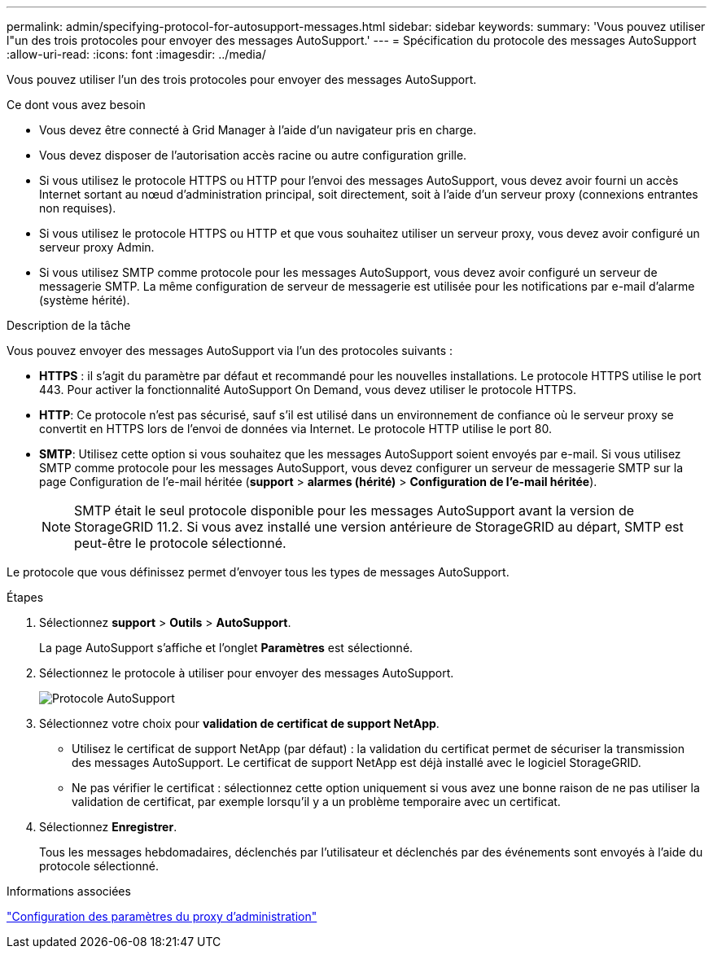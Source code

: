 ---
permalink: admin/specifying-protocol-for-autosupport-messages.html 
sidebar: sidebar 
keywords:  
summary: 'Vous pouvez utiliser l"un des trois protocoles pour envoyer des messages AutoSupport.' 
---
= Spécification du protocole des messages AutoSupport
:allow-uri-read: 
:icons: font
:imagesdir: ../media/


[role="lead"]
Vous pouvez utiliser l'un des trois protocoles pour envoyer des messages AutoSupport.

.Ce dont vous avez besoin
* Vous devez être connecté à Grid Manager à l'aide d'un navigateur pris en charge.
* Vous devez disposer de l'autorisation accès racine ou autre configuration grille.
* Si vous utilisez le protocole HTTPS ou HTTP pour l'envoi des messages AutoSupport, vous devez avoir fourni un accès Internet sortant au nœud d'administration principal, soit directement, soit à l'aide d'un serveur proxy (connexions entrantes non requises).
* Si vous utilisez le protocole HTTPS ou HTTP et que vous souhaitez utiliser un serveur proxy, vous devez avoir configuré un serveur proxy Admin.
* Si vous utilisez SMTP comme protocole pour les messages AutoSupport, vous devez avoir configuré un serveur de messagerie SMTP. La même configuration de serveur de messagerie est utilisée pour les notifications par e-mail d'alarme (système hérité).


.Description de la tâche
Vous pouvez envoyer des messages AutoSupport via l'un des protocoles suivants :

* *HTTPS* : il s'agit du paramètre par défaut et recommandé pour les nouvelles installations. Le protocole HTTPS utilise le port 443. Pour activer la fonctionnalité AutoSupport On Demand, vous devez utiliser le protocole HTTPS.
* *HTTP*: Ce protocole n'est pas sécurisé, sauf s'il est utilisé dans un environnement de confiance où le serveur proxy se convertit en HTTPS lors de l'envoi de données via Internet. Le protocole HTTP utilise le port 80.
* *SMTP*: Utilisez cette option si vous souhaitez que les messages AutoSupport soient envoyés par e-mail. Si vous utilisez SMTP comme protocole pour les messages AutoSupport, vous devez configurer un serveur de messagerie SMTP sur la page Configuration de l'e-mail héritée (*support* > *alarmes (hérité)* > *Configuration de l'e-mail héritée*).
+

NOTE: SMTP était le seul protocole disponible pour les messages AutoSupport avant la version de StorageGRID 11.2. Si vous avez installé une version antérieure de StorageGRID au départ, SMTP est peut-être le protocole sélectionné.



Le protocole que vous définissez permet d'envoyer tous les types de messages AutoSupport.

.Étapes
. Sélectionnez *support* > *Outils* > *AutoSupport*.
+
La page AutoSupport s'affiche et l'onglet *Paramètres* est sélectionné.

. Sélectionnez le protocole à utiliser pour envoyer des messages AutoSupport.
+
image::../media/autosupport_protocol.png[Protocole AutoSupport]

. Sélectionnez votre choix pour *validation de certificat de support NetApp*.
+
** Utilisez le certificat de support NetApp (par défaut) : la validation du certificat permet de sécuriser la transmission des messages AutoSupport. Le certificat de support NetApp est déjà installé avec le logiciel StorageGRID.
** Ne pas vérifier le certificat : sélectionnez cette option uniquement si vous avez une bonne raison de ne pas utiliser la validation de certificat, par exemple lorsqu'il y a un problème temporaire avec un certificat.


. Sélectionnez *Enregistrer*.
+
Tous les messages hebdomadaires, déclenchés par l'utilisateur et déclenchés par des événements sont envoyés à l'aide du protocole sélectionné.



.Informations associées
link:configuring-admin-proxy-settings.html["Configuration des paramètres du proxy d'administration"]
